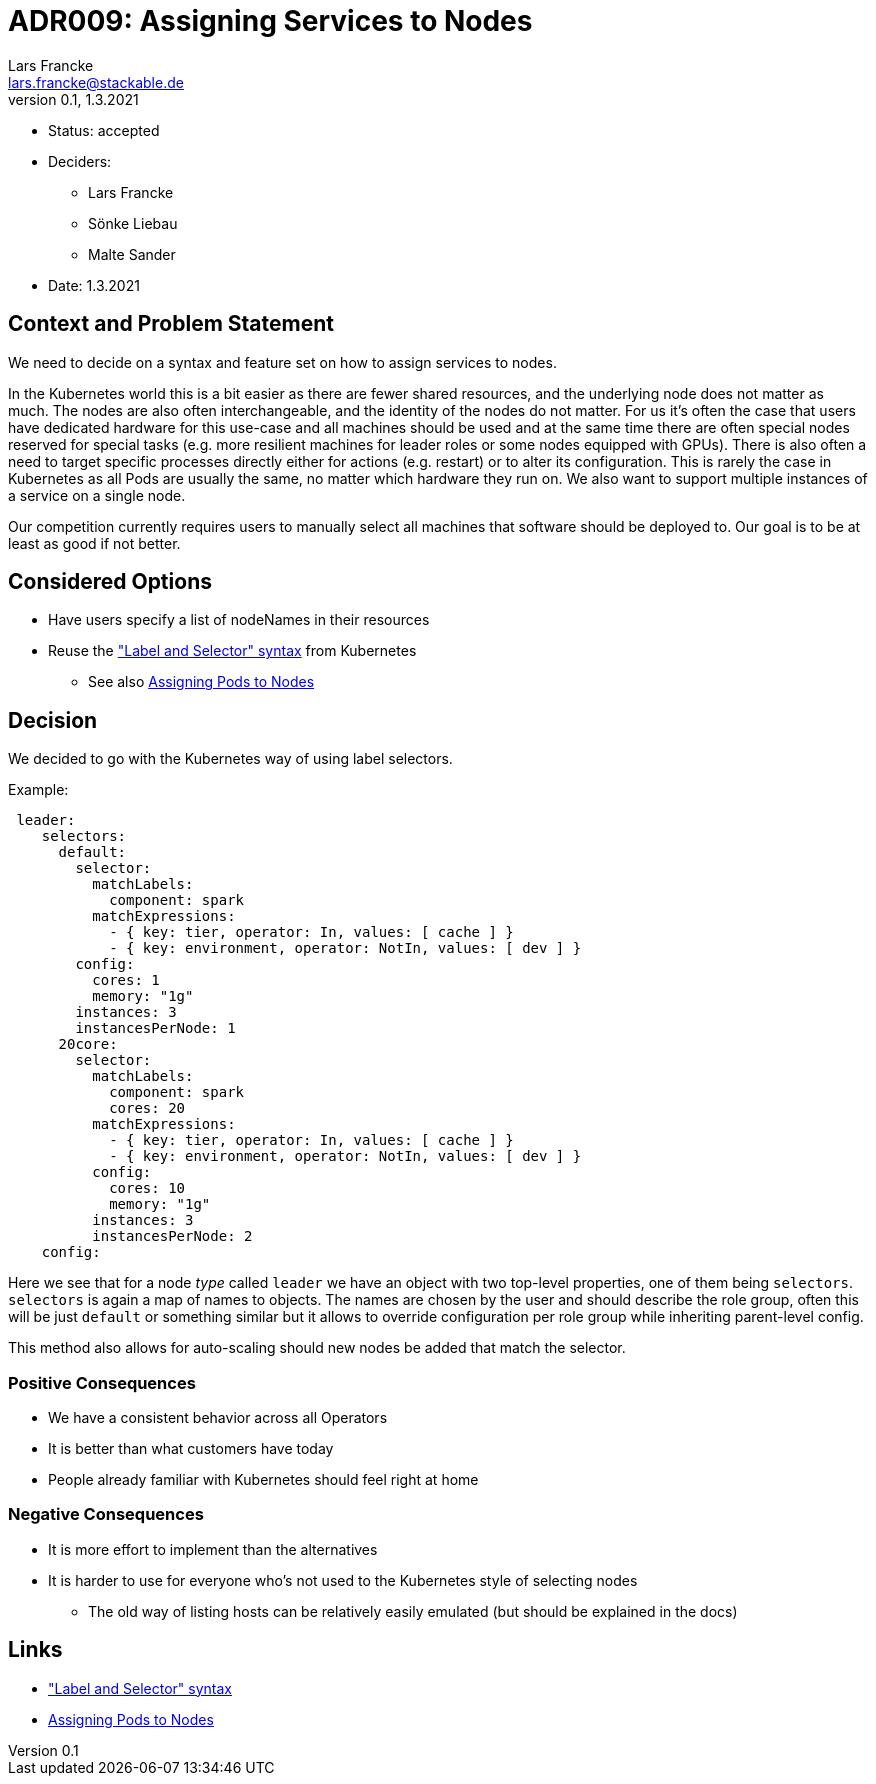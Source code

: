 = ADR009: Assigning Services to Nodes
Lars Francke <lars.francke@stackable.de>
v0.1, 1.3.2021
:status: accepted

* Status: accepted
* Deciders:
** Lars Francke
** Sönke Liebau
** Malte Sander
* Date: 1.3.2021


== Context and Problem Statement

We need to decide on a syntax and feature set on how to assign services to nodes.

In the Kubernetes world this is a bit easier as there are fewer shared resources, and the underlying node does not matter as much.
The nodes are also often interchangeable, and the identity of the nodes do not matter.
For us it's often the case that users have dedicated hardware for this use-case and all machines should be used and at the same time there are often special nodes reserved for special tasks (e.g. more resilient machines for leader roles or some nodes equipped with GPUs).
There is also often a need to target specific processes directly either for actions (e.g. restart) or to alter its configuration.
This is rarely the case in Kubernetes as all Pods are usually the same, no matter which hardware they run on.
We also want to support multiple instances of a service on a single node.

Our competition currently requires users to manually select all machines that software should be deployed to.
Our goal is to be at least as good if not better.

== Considered Options

* Have users specify a list of nodeNames in their resources
* Reuse the https://kubernetes.io/docs/concepts/overview/working-with-objects/labels/["Label and Selector" syntax] from Kubernetes
** See also https://kubernetes.io/docs/concepts/scheduling-eviction/assign-pod-node/[Assigning Pods to Nodes]

== Decision

We decided to go with the Kubernetes way of using label selectors.

.Example:
[source,yaml]
----
 leader:
    selectors:
      default:
        selector:
          matchLabels:
            component: spark
          matchExpressions:
            - { key: tier, operator: In, values: [ cache ] }
            - { key: environment, operator: NotIn, values: [ dev ] }
        config:
          cores: 1
          memory: "1g"
        instances: 3
        instancesPerNode: 1
      20core:
        selector:
          matchLabels:
            component: spark
            cores: 20
          matchExpressions:
            - { key: tier, operator: In, values: [ cache ] }
            - { key: environment, operator: NotIn, values: [ dev ] }
          config:
            cores: 10
            memory: "1g"
          instances: 3
          instancesPerNode: 2
    config:
----

Here we see that for a node _type_ called `leader` we have an object with two top-level properties, one of them being `selectors`.
`selectors` is again a map of names to objects.
The names are chosen by the user and should describe the role group, often this will be just `default` or something similar but it allows to override configuration per role group while inheriting parent-level config.

This method also allows for auto-scaling should new nodes be added that match the selector.

=== Positive Consequences

* We have a consistent behavior across all Operators
* It is better than what customers have today
* People already familiar with Kubernetes should feel right at home

=== Negative Consequences

* It is more effort to implement than the alternatives
* It is harder to use for everyone who's not used to the Kubernetes style of selecting nodes
** The old way of listing hosts can be relatively easily emulated (but should be explained in the docs)

== Links

* https://kubernetes.io/docs/concepts/overview/working-with-objects/labels/["Label and Selector" syntax]
* https://kubernetes.io/docs/concepts/scheduling-eviction/assign-pod-node/[Assigning Pods to Nodes]

